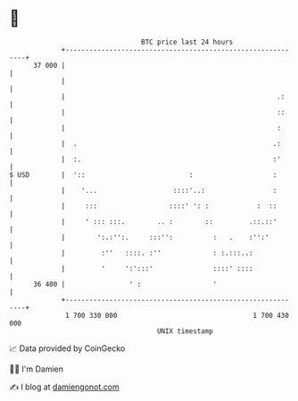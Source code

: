 * 👋

#+begin_example
                                    BTC price last 24 hours                    
                +------------------------------------------------------------+ 
         37 000 |                                                            | 
                |                                                            | 
                |                                                     .:     | 
                |                                                     ::     | 
                |                                                     :      | 
                |  .                                                 .:      | 
                |  :.                                                :'      | 
   $ USD        |  '::                          :                    :       | 
                |    '...                   ::::'..:                 :       | 
                |     :::                  ::::' ': :            :  ::       | 
                |     ' ::: :::.        .. :        ::         .::.::'       | 
                |        ':.:'':.     :::'':          :   .    :'':'         | 
                |         :''   ::::. :''             : :.:::..:             | 
                |         '     ':':::'               ::::' ::::             | 
         36 400 |                ' :                  '                      | 
                +------------------------------------------------------------+ 
                 1 700 330 000                                  1 700 430 000  
                                        UNIX timestamp                         
#+end_example
📈 Data provided by CoinGecko

🧑‍💻 I'm Damien

✍️ I blog at [[https://www.damiengonot.com][damiengonot.com]]
